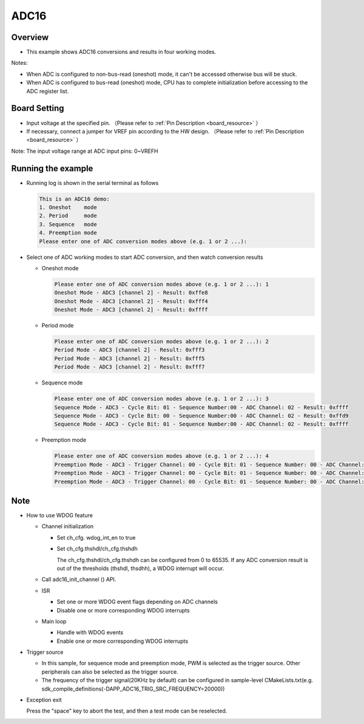 .. _adc16:

ADC16
==========

Overview
--------

- This example shows ADC16 conversions and results in four working modes.

Notes:

* When ADC is configured to non-bus-read (oneshot) mode, it can't be accessed otherwise bus will be stuck.

* When ADC is configured to bus-read (oneshot) mode,  CPU has to complete initialization before accessing to the ADC register list.

Board Setting
-------------

- Input voltage at the specified pin. （Please refer to   :ref:`Pin Description <board_resource>` ）

- If necessary, connect a jumper for VREF pin according to the HW design. （Please refer to   :ref:`Pin Description <board_resource>` ）

Note:  The input voltage range at ADC input pins: 0~VREFH

Running the example
-------------------

- Running log is shown in the serial terminal as follows


  .. code-block:: console

   This is an ADC16 demo:
   1. Oneshot    mode
   2. Period     mode
   3. Sequence   mode
   4. Preemption mode
   Please enter one of ADC conversion modes above (e.g. 1 or 2 ...):


- Select one of ADC working modes to start ADC conversion,  and then watch conversion results

  - Oneshot mode


    .. code-block:: console

     Please enter one of ADC conversion modes above (e.g. 1 or 2 ...): 1
     Oneshot Mode - ADC3 [channel 2] - Result: 0xffe8
     Oneshot Mode - ADC3 [channel 2] - Result: 0xfff4
     Oneshot Mode - ADC3 [channel 2] - Result: 0xffff



  - Period mode


    .. code-block:: console

     Please enter one of ADC conversion modes above (e.g. 1 or 2 ...): 2
     Period Mode - ADC3 [channel 2] - Result: 0xfff3
     Period Mode - ADC3 [channel 2] - Result: 0xfff5
     Period Mode - ADC3 [channel 2] - Result: 0xfff7



  - Sequence mode


    .. code-block:: console

     Please enter one of ADC conversion modes above (e.g. 1 or 2 ...): 3
     Sequence Mode - ADC3 - Cycle Bit: 01 - Sequence Number:00 - ADC Channel: 02 - Result: 0xffff
     Sequence Mode - ADC3 - Cycle Bit: 00 - Sequence Number:00 - ADC Channel: 02 - Result: 0xffd9
     Sequence Mode - ADC3 - Cycle Bit: 01 - Sequence Number:00 - ADC Channel: 02 - Result: 0xffff



  - Preemption mode


    .. code-block:: console

     Please enter one of ADC conversion modes above (e.g. 1 or 2 ...): 4
     Preemption Mode - ADC3 - Trigger Channel: 00 - Cycle Bit: 01 - Sequence Number: 00 - ADC Channel: 02 - Result: 0xffff
     Preemption Mode - ADC3 - Trigger Channel: 00 - Cycle Bit: 01 - Sequence Number: 00 - ADC Channel: 02 - Result: 0xffff
     Preemption Mode - ADC3 - Trigger Channel: 00 - Cycle Bit: 01 - Sequence Number: 00 - ADC Channel: 02 - Result: 0xffff



Note
----

- How to use WDOG feature

  - Channel initialization

    - Set ch_cfg. wdog_int_en to true

    - Set ch_cfg.thshdl/ch_cfg.thshdh

      The ch_cfg.thshdl/ch_cfg.thshdh can be configured from 0 to 65535. If any ADC conversion result is out of the thresholds (thshdl, thsdhh), a WDOG interrupt will occur.
  - Call adc16_init_channel () API.

  - ISR

    - Set one or more WDOG event flags depending on  ADC channels

    - Disable one or more corresponding WDOG interrupts

  - Main loop

    - Handle with WDOG events

    - Enable one or more corresponding WDOG interrupts

- Trigger source

  - In this sample, for sequence mode and preemption mode, PWM is selected as the trigger source. Other peripherals can also be selected as the trigger source.

  - The frequency of the trigger signal(20KHz by default) can be configured in sample-level CMakeLists.txt(e.g. sdk_compile_definitions(-DAPP_ADC16_TRIG_SRC_FREQUENCY=20000))

- Exception exit

  Press the "space" key to abort the test, and then a test mode can be reselected.
